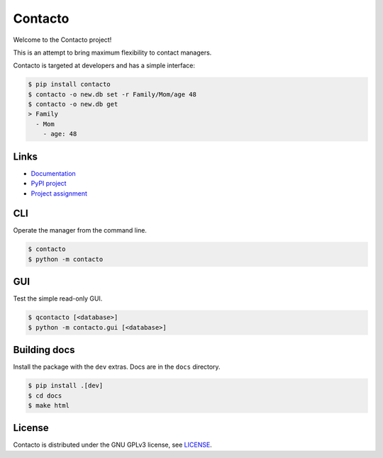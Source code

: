 Contacto
========

.. image:: https://circleci.com/gh/Dawnflash/contacto.svg?style=shield&circle-token=6bac0991f94ce79de3df4510ec4e11258c29531f
    :target: https://circleci.com/gh/Dawnflash/contacto

.. image:: https://readthedocs.org/projects/contacto/badge/?version=latest
    :target: https://contacto.readthedocs.io/en/latest/?badge=latest
    :alt: Documentation Status

Welcome to the Contacto project!

This is an attempt to bring maximum flexibility to contact managers.

Contacto is targeted at developers and has a simple interface:

.. code:: bash

    $ pip install contacto
    $ contacto -o new.db set -r Family/Mom/age 48
    $ contacto -o new.db get
    > Family
      - Mom
        - age: 48

Links
-----

* `Documentation <https://ghia-zahumada.readthedocs.io/en/latest/>`_
* `PyPI project <https://pypi.org/project/contacto/>`_
* `Project assignment <ASSIGNMENT.rst>`_

CLI
---

Operate the manager from the command line.

.. code:: bash

    $ contacto
    $ python -m contacto

GUI
---

Test the simple read-only GUI.

.. code:: bash

    $ qcontacto [<database>]
    $ python -m contacto.gui [<database>]

Building docs
-------------

Install the package with the ``dev`` extras.
Docs are in the ``docs`` directory.

.. code:: bash

    $ pip install .[dev]
    $ cd docs
    $ make html

License
-------

Contacto is distributed under the GNU GPLv3 license, see `<LICENSE>`_.
